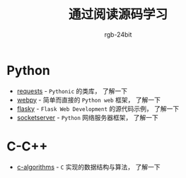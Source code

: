#+TITLE:      通过阅读源码学习
#+AUTHOR:     rgb-24bit

* Python
  + [[file:requests/README.org][requests]] - ~Pythonic~ 的类库， 了解一下
  + [[file:webpy/README.org][webpy]] - 简单而直接的 ~Python web~ 框架， 了解一下
  + [[file:flasky/README.org][flasky]] - ~Flask Web Development~ 的源代码示例， 了解一下
  + [[file:socketserver/README.org][socketserver]] - ~Python~ 网络服务器框架， 了解一下
    
* C-C++
  + [[file:c-algorithms/README.org][c-algorithms]] - ~C~ 实现的数据结构与算法，  了解一下

